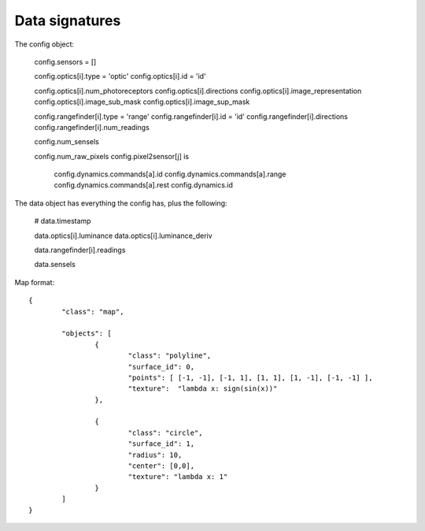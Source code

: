 Data signatures
===============

The config object:

  config.sensors = []

  config.optics[i].type = 'optic'
  config.optics[i].id = 'id'

  config.optics[i].num_photoreceptors
  config.optics[i].directions
  config.optics[i].image_representation
  config.optics[i].image_sub_mask
  config.optics[i].image_sup_mask

  config.rangefinder[i].type = 'range'
  config.rangefinder[i].id   = 'id'
  config.rangefinder[i].directions  
  config.rangefinder[i].num_readings

  config.num_sensels

  config.num_raw_pixels
  config.pixel2sensor[j] is 


	config.dynamics.commands[a].id
	config.dynamics.commands[a].range 
	config.dynamics.commands[a].rest 
	config.dynamics.id 


The data object has everything the config has, plus the following:

	# data.timestamp

	data.optics[i].luminance
	data.optics[i].luminance_deriv
	
	data.rangefinder[i].readings

	data.sensels
	
Map format::

	{ 
		"class": "map", 

		"objects": [
			{ 
				"class": "polyline", 
				"surface_id": 0,  
				"points": [ [-1, -1], [-1, 1], [1, 1], [1, -1], [-1, -1] ], 
				"texture":  "lambda x: sign(sin(x))"
			},
			
			{ 
				"class": "circle", 
				"surface_id": 1,  
				"radius": 10, 
				"center": [0,0],
				"texture": "lambda x: 1" 
			}
		]
	}
